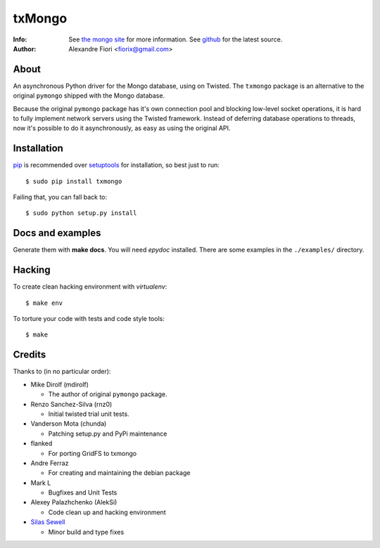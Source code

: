=======
txMongo
=======
:Info: See `the mongo site`_ for more information. See `github`_ for the latest
       source.
:Author: Alexandre Fiori <fiorix@gmail.com>


About
=====
An asynchronous Python driver for the Mongo database, using on Twisted.
The ``txmongo`` package is an alternative to the original ``pymongo``
shipped with the Mongo database.

Because the original ``pymongo`` package has it's own connection pool and
blocking low-level socket operations, it is hard to fully implement
network servers using the Twisted framework.
Instead of deferring database operations to threads, now it's possible
to do it asynchronously, as easy as using the original API.


Installation
============
`pip`_ is recommended over `setuptools`_ for installation, so best just to
run::

  $ sudo pip install txmongo

Failing that, you can fall back to::

  $ sudo python setup.py install


Docs and examples
=================
Generate them with **make docs**. You will need `epydoc` installed.
There are some examples in the ``./examples/`` directory.


Hacking
=======
To create clean hacking environment with `virtualenv`::

  $ make env

To torture your code with tests and code style tools::

  $ make


Credits
=======
Thanks to (in no particular order):

- Mike Dirolf (mdirolf)

  - The author of original ``pymongo`` package.

- Renzo Sanchez-Silva (rnz0)

  - Initial twisted trial unit tests.

- Vanderson Mota (chunda)

  - Patching setup.py and PyPi maintenance

- flanked

  - For porting GridFS to txmongo

- Andre Ferraz

  - For creating and maintaining the debian package

- Mark L

  - Bugfixes and Unit Tests

- Alexey Palazhchenko (AlekSi)

  - Code clean up and hacking environment

- `Silas Sewell`_

  - Minor build and type fixes


.. Document Links
.. _the mongo site: http://www.mongodb.org/
.. _github: http://github.com/oubiwann/txmongo/tree
.. _pip: http://pypi.python.org/pypi/pip/
.. _setuptools: http://peak.telecommunity.com/DevCenter/setuptools
.. _Silas Sewell: https://github.com/silas

